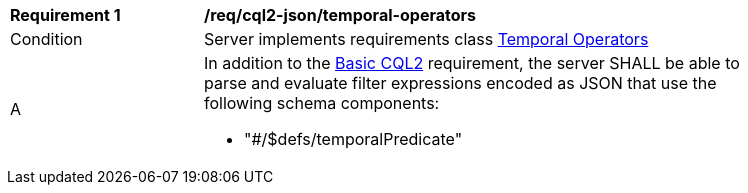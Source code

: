 [[req_cql2-json_temporal-operators]] 
[width="90%",cols="2,6a"]
|===
^|*Requirement {counter:req-id}* |*/req/cql2-json/temporal-operators* 
^|Condition |Server implements requirements class <<rc_temporal-operators,Temporal Operators>>
^|A |In addition to the <<req_cql2-json_basic-cql2,Basic CQL2>> requirement, the server SHALL be able to parse and evaluate filter expressions encoded as JSON that use the following schema components:

* "#/$defs/temporalPredicate"

|===
